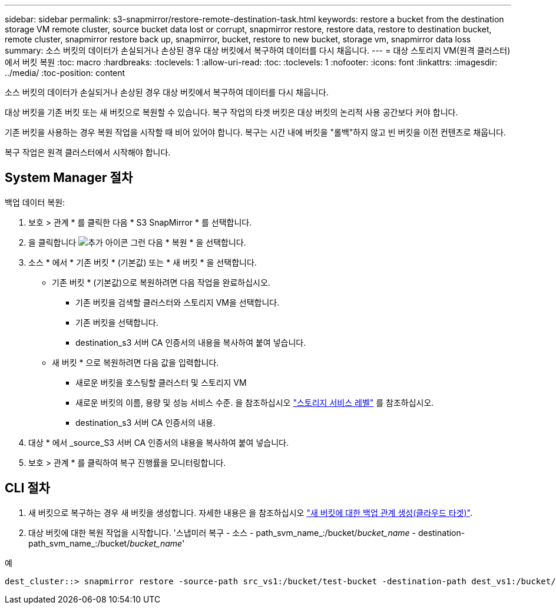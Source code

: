 ---
sidebar: sidebar 
permalink: s3-snapmirror/restore-remote-destination-task.html 
keywords: restore a bucket from the destination storage VM remote cluster, source bucket data lost or corrupt, snapmirror restore, restore data, restore to destination bucket, remote cluster, snapmirror restore back up, snapmirror, bucket, restore to new bucket, storage vm, snapmirror data loss 
summary: 소스 버킷의 데이터가 손실되거나 손상된 경우 대상 버킷에서 복구하여 데이터를 다시 채웁니다. 
---
= 대상 스토리지 VM(원격 클러스터)에서 버킷 복원
:toc: macro
:hardbreaks:
:toclevels: 1
:allow-uri-read: 
:toc: 
:toclevels: 1
:nofooter: 
:icons: font
:linkattrs: 
:imagesdir: ../media/
:toc-position: content


[role="lead"]
소스 버킷의 데이터가 손실되거나 손상된 경우 대상 버킷에서 복구하여 데이터를 다시 채웁니다.

대상 버킷을 기존 버킷 또는 새 버킷으로 복원할 수 있습니다. 복구 작업의 타겟 버킷은 대상 버킷의 논리적 사용 공간보다 커야 합니다.

기존 버킷을 사용하는 경우 복원 작업을 시작할 때 비어 있어야 합니다. 복구는 시간 내에 버킷을 "롤백"하지 않고 빈 버킷을 이전 컨텐츠로 채웁니다.

복구 작업은 원격 클러스터에서 시작해야 합니다.



== System Manager 절차

백업 데이터 복원:

. 보호 > 관계 * 를 클릭한 다음 * S3 SnapMirror * 를 선택합니다.
. 을 클릭합니다 image:icon_kabob.gif["추가 아이콘"] 그런 다음 * 복원 * 을 선택합니다.
. 소스 * 에서 * 기존 버킷 * (기본값) 또는 * 새 버킷 * 을 선택합니다.
+
** 기존 버킷 * (기본값)으로 복원하려면 다음 작업을 완료하십시오.
+
*** 기존 버킷을 검색할 클러스터와 스토리지 VM을 선택합니다.
*** 기존 버킷을 선택합니다.
*** destination_s3 서버 CA 인증서의 내용을 복사하여 붙여 넣습니다.


** 새 버킷 * 으로 복원하려면 다음 값을 입력합니다.
+
*** 새로운 버킷을 호스팅할 클러스터 및 스토리지 VM
*** 새로운 버킷의 이름, 용량 및 성능 서비스 수준. 을 참조하십시오 link:../s3-config/storage-service-definitions-reference.html["스토리지 서비스 레벨"] 를 참조하십시오.
*** destination_s3 서버 CA 인증서의 내용.




. 대상 * 에서 _source_S3 서버 CA 인증서의 내용을 복사하여 붙여 넣습니다.
. 보호 > 관계 * 를 클릭하여 복구 진행률을 모니터링합니다.




== CLI 절차

. 새 버킷으로 복구하는 경우 새 버킷을 생성합니다. 자세한 내용은 을 참조하십시오 link:create-cloud-backup-new-bucket-task.html["새 버킷에 대한 백업 관계 생성(클라우드 타겟)"].
. 대상 버킷에 대한 복원 작업을 시작합니다. '스냅미러 복구 - 소스 - path_svm_name_:/bucket/_bucket_name_ - destination-path_svm_name_:/bucket/_bucket_name_'


.예
[listing]
----
dest_cluster::> snapmirror restore -source-path src_vs1:/bucket/test-bucket -destination-path dest_vs1:/bucket/test-bucket-mirror
----